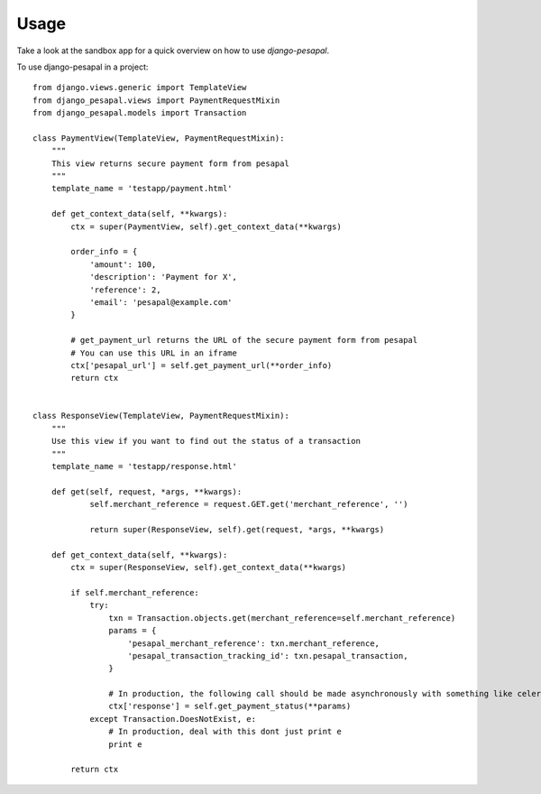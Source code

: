 ========
Usage
========

Take a look at the sandbox app for a quick overview on how to use `django-pesapal`.

To use django-pesapal in a project::

    from django.views.generic import TemplateView
    from django_pesapal.views import PaymentRequestMixin
    from django_pesapal.models import Transaction

    class PaymentView(TemplateView, PaymentRequestMixin):
        """
        This view returns secure payment form from pesapal
        """
        template_name = 'testapp/payment.html'

        def get_context_data(self, **kwargs):
            ctx = super(PaymentView, self).get_context_data(**kwargs)

            order_info = {
                'amount': 100,
                'description': 'Payment for X',
                'reference': 2,
                'email': 'pesapal@example.com'
            }

            # get_payment_url returns the URL of the secure payment form from pesapal
            # You can use this URL in an iframe
            ctx['pesapal_url'] = self.get_payment_url(**order_info)
            return ctx


    class ResponseView(TemplateView, PaymentRequestMixin):
        """
        Use this view if you want to find out the status of a transaction
        """
        template_name = 'testapp/response.html'

        def get(self, request, *args, **kwargs):
                self.merchant_reference = request.GET.get('merchant_reference', '')

                return super(ResponseView, self).get(request, *args, **kwargs)

        def get_context_data(self, **kwargs):
            ctx = super(ResponseView, self).get_context_data(**kwargs)

            if self.merchant_reference:
                try:
                    txn = Transaction.objects.get(merchant_reference=self.merchant_reference)
                    params = {
                        'pesapal_merchant_reference': txn.merchant_reference,
                        'pesapal_transaction_tracking_id': txn.pesapal_transaction,
                    }

                    # In production, the following call should be made asynchronously with something like celery
                    ctx['response'] = self.get_payment_status(**params)
                except Transaction.DoesNotExist, e:
                    # In production, deal with this dont just print e
                    print e

            return ctx
